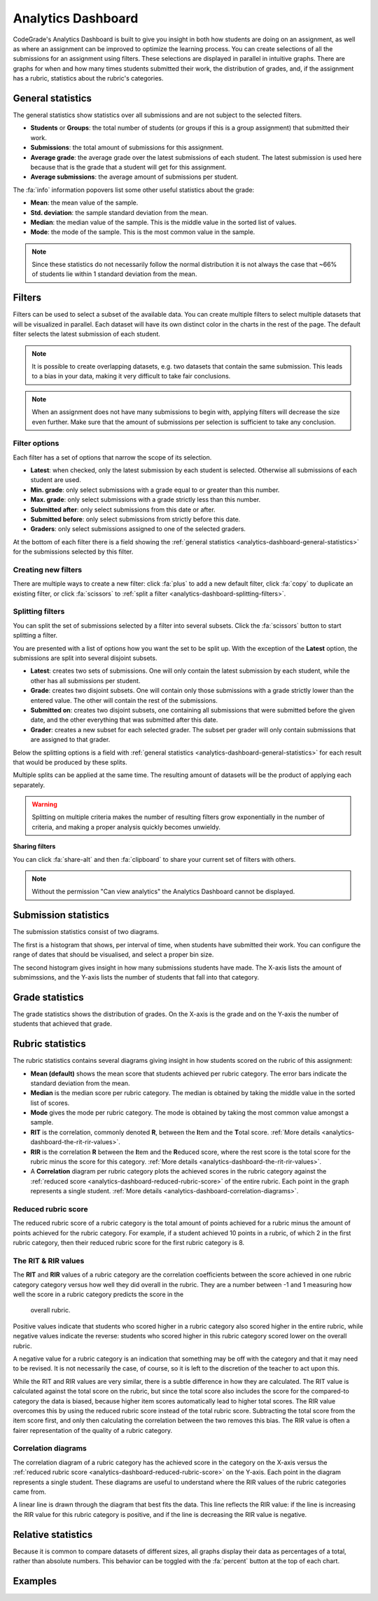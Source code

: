 .. _analytics-dashboard:

Analytics Dashboard
===================

CodeGrade's Analytics Dashboard is built to give you insight in both how
students are doing on an assignment, as well as where an assignment can be
improved to optimize the learning process. You can create selections of all the
submissions for an assignment using filters. These selections are displayed in
parallel in intuitive graphs. There are graphs for when and how many times
students submitted their work, the distribution of grades, and, if the
assignment has a rubric, statistics about the rubric's categories.

.. _analytics-dashboard-general-statistics:

General statistics
------------------

The general statistics show statistics over all submissions and are not subject
to the selected filters.

- **Students** or **Groups**: the total number of students (or groups if this
  is a group assignment) that submitted their work.
- **Submissions**: the total amount of submissions for this assignment.
- **Average grade**: the average grade over the latest submissions of each
  student. The latest submission is used here because that is the grade that
  a student will get for this assignment.
- **Average submissions**: the average amount of submissions per student.

The :fa:`info` information popovers list some other useful statistics about the
grade:

- **Mean**: the mean value of the sample.
- **Std. deviation**: the sample standard deviation from the mean.
- **Median**: the median value of the sample. This is the middle value in the
  sorted list of values.
- **Mode**: the mode of the sample. This is the most common value in the
  sample.

.. note::
    Since these statistics do not necessarily follow the normal distribution it
    is not always the case that ~66% of students lie within 1 standard
    deviation from the mean.

Filters
-------

Filters can be used to select a subset of the available data. You can create
multiple filters to select multiple datasets that will be visualized in
parallel. Each dataset will have its own distinct color in the charts in the
rest of the page. The default filter selects the latest submission of each
student.

.. note::
    It is possible to create overlapping datasets, e.g. two datasets that
    contain the same submission. This leads to a bias in your data, making it
    very difficult to take fair conclusions.

.. note::
    When an assignment does not have many submissions to begin with, applying
    filters will decrease the size even further. Make sure that the amount of
    submissions per selection is sufficient to take any conclusion.

Filter options
~~~~~~~~~~~~~~

Each filter has a set of options that narrow the scope of its selection.

- **Latest**: when checked, only the latest submission by each student is
  selected. Otherwise all submissions of each student are used.
- **Min. grade**: only select submissions with a grade equal to or greater than
  this number.
- **Max. grade**: only select submissions with a grade strictly less than this
  number.
- **Submitted after**: only select submissions from this date or after.
- **Submitted before**: only select submissions from strictly before this date.
- **Graders**: only select submissions assigned to one of the selected graders.

At the bottom of each filter there is a field showing the :ref:`general statistics
<analytics-dashboard-general-statistics>` for the submissions selected by this
filter.

Creating new filters
~~~~~~~~~~~~~~~~~~~~

There are multiple ways to create a new filter: click :fa:`plus` to add a new
default filter, click :fa:`copy` to duplicate an existing filter, or click
:fa:`scissors` to :ref:`split a filter
<analytics-dashboard-splitting-filters>`.

.. _analytics-dashboard-splitting-filters:

Splitting filters
~~~~~~~~~~~~~~~~~

You can split the set of submissions selected by a filter into several subsets.
Click the :fa:`scissors` button to start splitting a filter.

You are presented with a list of options how you want the set to be split up.
With the exception of the **Latest** option, the submissions are split into
several disjoint subsets.

- **Latest**: creates two sets of submissions. One will only contain the latest
  submission by each student, while the other has all submissions per student.
- **Grade**: creates two disjoint subsets. One will contain only those
  submissions with a grade strictly lower than the entered value. The other
  will contain the rest of the submissions.
- **Submitted on**: creates two disjoint subsets, one containing all submissions
  that were submitted before the given date, and the other everything that was
  submitted after this date.
- **Grader**: creates a new subset for each selected grader. The subset per
  grader will only contain submissions that are assigned to that grader.

Below the splitting options is a field with :ref:`general statistics
<analytics-dashboard-general-statistics>` for each result that would be
produced by these splits.

Multiple splits can be applied at the same time. The resulting amount of
datasets will be the product of applying each separately.

.. warning::
    Splitting on multiple criteria makes the number of resulting filters grow
    exponentially in the number of criteria, and making a proper analysis
    quickly becomes unwieldy.

**Sharing filters**

You can click :fa:`share-alt` and then :fa:`clipboard` to share your current set of
filters with others.

.. note::
    Without the permission "Can view analytics" the Analytics Dashboard cannot
    be displayed.

Submission statistics
---------------------

The submission statistics consist of two diagrams.

The first is a histogram that shows, per interval of time, when students have
submitted their work. You can configure the range of dates that should be
visualised, and select a proper bin size.

The second histogram gives insight in how many submissions students have made.
The X-axis lists the amount of submimssions, and the Y-axis lists the number of
students that fall into that category.

Grade statistics
----------------

The grade statistics shows the distribution of grades. On the X-axis is the
grade and on the Y-axis the number of students that achieved that grade.

Rubric statistics
-----------------

The rubric statistics contains several diagrams giving insight in how students
scored on the rubric of this assignment:

- **Mean (default)** shows the mean score that students achieved per rubric
  category. The error bars indicate the standard deviation from the mean.
- **Median** is the median score per rubric category. The median is obtained by
  taking the middle value in the sorted list of scores.
- **Mode** gives the mode per rubric category. The mode is obtained by taking
  the most common value amongst a sample.
- **RIT** is the correlation, commonly denoted **R**, between the **I**\ tem and
  the **T**\ otal score.  :ref:`More details
  <analytics-dashboard-the-rit-rir-values>`.
- **RIR** is the correlation **R** between the **I**\ tem and the **R**\ educed
  score, where the rest score is the total score for the rubric minus the score
  for this category. :ref:`More details <analytics-dashboard-the-rit-rir-values>`.
- A **Correlation** diagram per rubric category plots the achieved scores in
  the rubric category against the :ref:`reduced score
  <analytics-dashboard-reduced-rubric-score>` of the entire rubric. Each point
  in the graph represents a single student. :ref:`More details
  <analytics-dashboard-correlation-diagrams>`.

Reduced rubric score
~~~~~~~~~~~~~~~~~~~~

The reduced rubric score of a rubric category is the total amount of points
achieved for a rubric minus the amount of points achieved for the rubric
category. For example, if a student achieved 10 points in a rubric, of which
2 in the first rubric category, then their reduced rubric score for the first
rubric category is 8.

.. _analytics-dashboard-rit-rir:

The RIT & RIR values
~~~~~~~~~~~~~~~~~~~~

The **RIT** and **RIR** values of a rubric category are the correlation
coefficients between the score achieved in one rubric category category versus
how well they did overall in the rubric. They are a number between -1 and
1 measuring how well the score in a rubric category predicts the score in the
  overall rubric.

Positive values indicate that students who scored higher in a rubric category
also scored higher in the entire rubric, while negative values indicate the
reverse: students who scored higher in this rubric category scored lower on the
overall rubric.

A negative value for a rubric category is an indication that something may be
off with the category and that it may need to be revised. It is not necessarily
the case, of course, so it is left to the discretion of the teacher to act upon
this.

While the RIT and RIR values are very similar, there is a subtle difference in
how they are calculated. The RIT value is calculated against the total score on
the rubric, but since the total score also includes the score for the
compared-to category the data is biased, because higher item scores
automatically lead to higher total scores. The RIR value overcomes this by
using the reduced rubric score instead of the total rubric score. Subtracting
the total score from the item score first, and only then calculating the
correlation between the two removes this bias. The RIR value is often a fairer
representation of the quality of a rubric category.

Correlation diagrams
~~~~~~~~~~~~~~~~~~~~

The correlation diagram of a rubric category has the achieved score in the
category on the X-axis versus the :ref:`reduced rubric score
<analytics-dashboard-reduced-rubric-score>` on the Y-axis. Each point in the
diagram represents a single student. These diagrams are useful to understand
where the RIR values of the rubric categories came from.

A linear line is drawn through the diagram that best fits the data. This line
reflects the RIR value: if the line is increasing the RIR value for this rubric
category is positive, and if the line is decreasing the RIR value is negative.

Relative statistics
-------------------

Because it is common to compare datasets of different sizes, all graphs display
their data as percentages of a total, rather than absolute numbers. This
behavior can be toggled with the :fa:`percent` button at the top of each chart.

Examples
--------

.. example:: Splitting on grades

    You want to find out if students with high grades submitted their work
    earlier to verify their work against the assignment's AutoTest setup.
    Let's say a high grade is a 7.5 or higher.

    Starting from the default filter, you uncheck the **Latest** option because
    you want the first submission of each student to be included.

    Next, you click the :fa:`scissors` button to split the filter, and you
    enter `7.5` in the **Grade** field.

    Finally, click the :fa:`check` button to apply the split. You now have two
    datasets, one with all submissions with a grade less than 7.5, and another
    with all submissions with a grade greater than 7.5.

    You can now navigate to the submission date graph to compare the two
    groups.

.. example:: Splitting on multiple criteria

    You want to perform the same experiment as in the previous example, but now
    you want to compare those results between two teaching assistants, Alice
    and Bob.

    Starting from the default filter, you click the :fa:`scissors` button,
    enter a 7.5 in the **Grade** field, and select both Alice and Bob in the
    **Graders** field.

    Clicking the :fa:`check` button now results in 4 datasets:

    - One with grades below 7.5 and graded by Alice
    - One with grades above 7.5 and graded by Alice
    - One with grades below 7.5 and graded by Bob
    - One with grades above 7.5 and graded by Bob

.. example:: Comparing between graders

    You want to see if there is a correlation between the amount of feedback
    given and the average grade between your teaching assistants.

    You start with the default filter and click the :fa:`scissors` button. In
    the **Graders** field you select "All". In the results below the split
    options you can see the average grade and the average number of inline
    feedback entries per TA.

    You click the :fa:`check` button to get more detailed information such as
    the grade distribution per teaching assistant.
